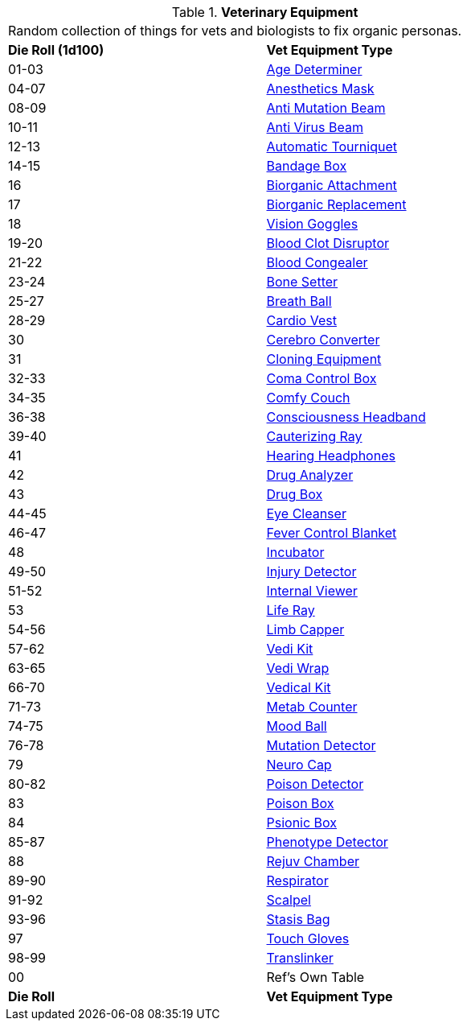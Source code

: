 // Table 47.1 Medical Equipment
.*Veterinary Equipment*
[width="75%",cols="^,<",frame="all", stripes="even"]
|===
2+<|Random collection of things for vets and biologists to fix organic personas. 
s|Die Roll (1d100)
s|Vet Equipment Type

|01-03
|<<_age_determiner,Age Determiner>>

|04-07
|<<_anesthetics_mask,Anesthetics Mask>>

|08-09
|<<_anti_mutation_beam,Anti Mutation Beam>>

|10-11
|<<_anti_virus_beam,Anti Virus Beam>>

|12-13
|<<_automatic_tourniquet,Automatic Tourniquet>>

|14-15
|<<_bandage_box,Bandage Box>>

|16
|<<_biorganic_attachment,Biorganic Attachment>>

|17
|<<_biorganic_replacement,Biorganic Replacement>>

|18 
|<<_vision_goggles,Vision Goggles>>

|19-20
|<<_blood_clot_disruptor,Blood Clot Disruptor>>

|21-22
|<<_blood_congealer,Blood Congealer>>

|23-24
|<<_bone_setter,Bone Setter>>

|25-27
|<<_breath_ball,Breath Ball>>

|28-29
|<<_cardio_vest,Cardio Vest>>

|30
|<<_cerebro_converter,Cerebro Converter>>

|31
|<<_cloning_equipment,Cloning Equipment>>

|32-33
|<<_coma_control_unit,Coma Control Box>>

|34-35
|<<_comfy_couch,Comfy Couch>>

|36-38
|<<_consciousness_headband,Consciousness Headband>>

|39-40
|<<_cauterizing_ray,Cauterizing Ray>>

|41
|<<_hearing_headphones,Hearing Headphones>>

|42
|<<_drug_analyzer,Drug Analyzer>>

|43
|<<_drug_box,Drug Box>>

|44-45
|<<_eye_cleanser,Eye Cleanser>>

|46-47
|<<_fever_control_blanket,Fever Control Blanket>>

|48
|<<_incubator,Incubator>>

|49-50
|<<_injury_detector,Injury Detector>>

|51-52
|<<_internal_viewer,Internal Viewer>>

|53
|<<_life_ray,Life Ray>>

|54-56
|<<_limb_capper,Limb Capper>>

|57-62
|<<_vedi_kit,Vedi Kit>>

|63-65
|<<_vedi_wrap,Vedi Wrap>>

|66-70
|<<_vedical_kit,Vedical Kit>>

|71-73
|<<_metab_counter,Metab Counter>>

|74-75
|<<_mood_ball,Mood Ball>>

|76-78
|<<_mutation_detector,Mutation Detector>>

|79
|<<_neuro_cap,Neuro Cap>>

|80-82
|<<_poison_detector,Poison Detector>>

|83
|<<_poison_box,Poison Box>>

|84
|<<_psionic_box,Psionic Box>>

|85-87
|<<_phenotype_detector,Phenotype Detector>>

|88
|<<_rejuv_chamber,Rejuv Chamber>>

|89-90
|<<_respirator,Respirator>>

|91-92
|<<_scalpel,Scalpel>>

|93-96
|<<_stasis_bag,Stasis Bag>>

|97
|<<_touch_gloves,Touch Gloves>>

|98-99
|<<_translinker,Translinker>>

|00
|Ref's Own Table

s|Die Roll
s|Vet Equipment Type
|===
